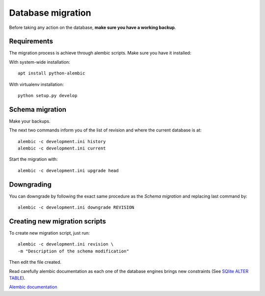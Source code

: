 ==================
Database migration
==================

Before taking any action on the database, **make sure you have a working
backup**.

Requirements
============

The migration process is achieve through alembic scripts. Make sure you have it
installed:

With system-wide installation::

   apt install python-alembic

With virtualenv installation::

   python setup.py develop

Schema migration
================

Make your backups.

The next two commands inform you of the list of revision and where the current
database is at::

   alembic -c development.ini history
   alembic -c development.ini current

Start the migration with::

   alembic -c development.ini upgrade head

Downgrading
===========

You can downgrade by following the exact same procedure as the `Schema
migration` and replacing last command by::

   alembic -c development.ini downgrade REVISION

Creating new migration scripts
==============================

To create new migration script, just run::

   alembic -c development.ini revision \
   -m "Description of the schema modification"

Then edit the file created.

Read carefully alembic documentation as each one of the database engines brings
new constraints (See `SQlite ALTER TABLE
<https://www.sqlitetutorial.net/sqlite-alter-table/>`_).

`Alembic documentation <https://alembic.sqlalchemy.org/en/latest/>`_
